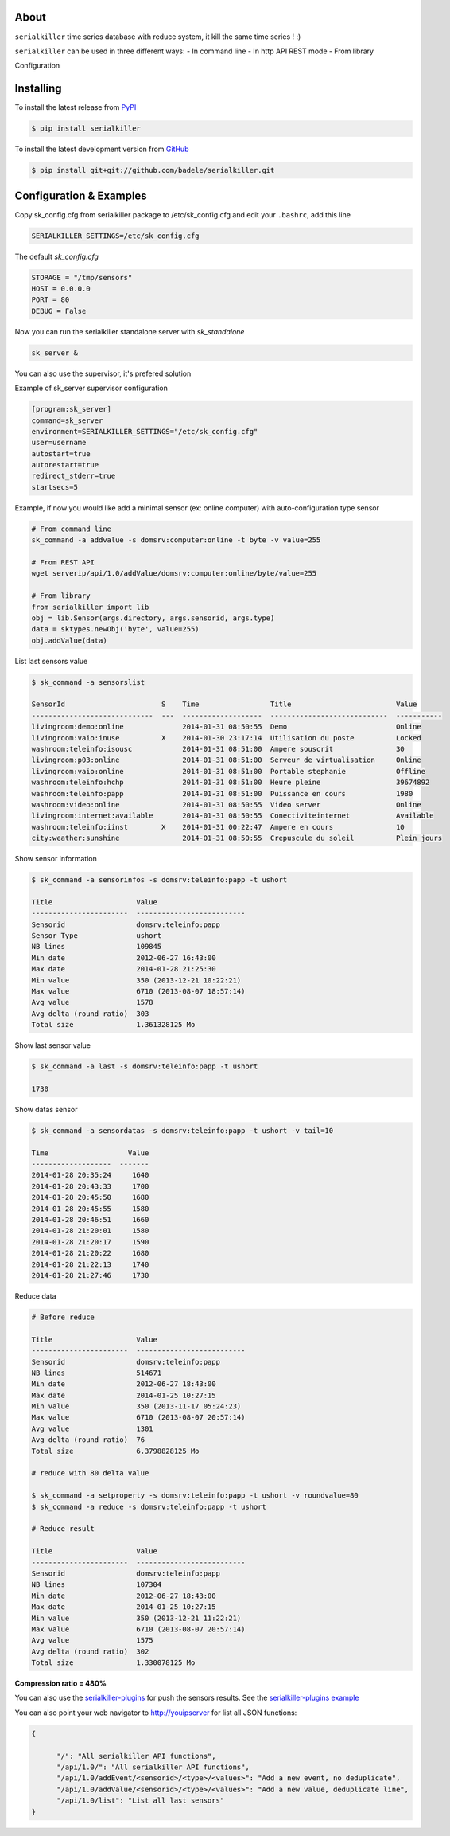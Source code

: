 .. image:: https://travis-ci.org/badele/serialkiller.png?branch=master
   :target: https://travis-ci.org/badele/serialkiller

.. image:: https://coveralls.io/repos/badele/serialkiller/badge.png
   :target: https://coveralls.io/r/badele/serialkiller

.. disableimage:: https://pypip.in/v/serialkiller/badge.png
   :target: https://crate.io/packages/serialkiller/

.. disableimage:: https://pypip.in/d/serialkiller/badge.png
   :target: https://crate.io/packages/serialkiller/

.. figure:: screenshot.png
   :alt: Gitcheck simple

About
=====

``serialkiller`` time series database with reduce system, it kill the same time series ! :)

``serialkiller`` can be used in three different ways:
- In command line
- In http API REST mode
- From library

Configuration


Installing
==========

To install the latest release from `PyPI <http://pypi.python.org/pypi/serialkiller>`_

.. code-block:: console

    $ pip install serialkiller

To install the latest development version from `GitHub <https://github.com/badele/serialkiller>`_

.. code-block:: console

    $ pip install git+git://github.com/badele/serialkiller.git

Configuration & Examples
========================

Copy sk_config.cfg from serialkiller package to /etc/sk_config.cfg and edit your ``.bashrc``, add this line 

.. code-block:: console

   SERIALKILLER_SETTINGS=/etc/sk_config.cfg

The default `sk_config.cfg`

.. code-block:: console

   STORAGE = "/tmp/sensors"
   HOST = 0.0.0.0
   PORT = 80
   DEBUG = False

Now you can run the serialkiller standalone server with `sk_standalone`

.. code-block:: console

   sk_server &

You can also use the supervisor, it's prefered solution

Example of sk_server supervisor configuration

.. code-block:: console

    [program:sk_server]
    command=sk_server
    environment=SERIALKILLER_SETTINGS="/etc/sk_config.cfg"
    user=username
    autostart=true
    autorestart=true
    redirect_stderr=true
    startsecs=5

Example, if now you would like add a minimal sensor (ex: online computer) with auto-configuration type sensor

.. code-block:: console

   # From command line
   sk_command -a addvalue -s domsrv:computer:online -t byte -v value=255

   # From REST API
   wget serverip/api/1.0/addValue/domsrv:computer:online/byte/value=255

   # From library
   from serialkiller import lib
   obj = lib.Sensor(args.directory, args.sensorid, args.type)
   data = sktypes.newObj('byte', value=255)
   obj.addValue(data)

List last sensors value

.. code-block:: console

    $ sk_command -a sensorslist

    SensorId                       S    Time                 Title                         Value
    -----------------------------  ---  -------------------  ----------------------------  -----------
    livingroom:demo:online              2014-01-31 08:50:55  Demo                          Online
    livingroom:vaio:inuse          X    2014-01-30 23:17:14  Utilisation du poste          Locked
    washroom:teleinfo:isousc            2014-01-31 08:51:00  Ampere souscrit               30
    livingroom:p03:online               2014-01-31 08:51:00  Serveur de virtualisation     Online
    livingroom:vaio:online              2014-01-31 08:51:00  Portable stephanie            Offline
    washroom:teleinfo:hchp              2014-01-31 08:51:00  Heure pleine                  39674892
    washroom:teleinfo:papp              2014-01-31 08:51:00  Puissance en cours            1980
    washroom:video:online               2014-01-31 08:50:55  Video server                  Online
    livingroom:internet:available       2014-01-31 08:50:55  Conectiviteinternet           Available
    washroom:teleinfo:iinst        X    2014-01-31 00:22:47  Ampere en cours               10
    city:weather:sunshine               2014-01-31 08:50:55  Crepuscule du soleil          Plein jours


Show sensor information

.. code-block:: console

   $ sk_command -a sensorinfos -s domsrv:teleinfo:papp -t ushort

   Title                    Value
   -----------------------  --------------------------
   Sensorid                 domsrv:teleinfo:papp
   Sensor Type              ushort
   NB lines                 109845
   Min date                 2012-06-27 16:43:00
   Max date                 2014-01-28 21:25:30
   Min value                350 (2013-12-21 10:22:21)
   Max value                6710 (2013-08-07 18:57:14)
   Avg value                1578
   Avg delta (round ratio)  303
   Total size               1.361328125 Mo

Show last sensor value

.. code-block:: console

   $ sk_command -a last -s domsrv:teleinfo:papp -t ushort

   1730

Show datas sensor

.. code-block:: console

   $ sk_command -a sensordatas -s domsrv:teleinfo:papp -t ushort -v tail=10

   Time                   Value
   -------------------  -------
   2014-01-28 20:35:24     1640
   2014-01-28 20:43:33     1700
   2014-01-28 20:45:50     1680
   2014-01-28 20:45:55     1580
   2014-01-28 20:46:51     1660
   2014-01-28 21:20:01     1580
   2014-01-28 21:20:17     1590
   2014-01-28 21:20:22     1680
   2014-01-28 21:22:13     1740
   2014-01-28 21:27:46     1730


Reduce data

.. code-block:: console

   # Before reduce

   Title                    Value
   -----------------------  --------------------------
   Sensorid                 domsrv:teleinfo:papp
   NB lines                 514671
   Min date                 2012-06-27 18:43:00
   Max date                 2014-01-25 10:27:15
   Min value                350 (2013-11-17 05:24:23)
   Max value                6710 (2013-08-07 20:57:14)
   Avg value                1301
   Avg delta (round ratio)  76
   Total size               6.3798828125 Mo

   # reduce with 80 delta value

   $ sk_command -a setproperty -s domsrv:teleinfo:papp -t ushort -v roundvalue=80
   $ sk_command -a reduce -s domsrv:teleinfo:papp -t ushort

   # Reduce result

   Title                    Value
   -----------------------  --------------------------
   Sensorid                 domsrv:teleinfo:papp
   NB lines                 107304
   Min date                 2012-06-27 18:43:00
   Max date                 2014-01-25 10:27:15
   Min value                350 (2013-12-21 11:22:21)
   Max value                6710 (2013-08-07 20:57:14)
   Avg value                1575
   Avg delta (round ratio)  302
   Total size               1.330078125 Mo

**Compression ratio = 480%**

You can also use the `serialkiller-plugins <https://github.com/badele/serialkiller-plugins>`_ for push the sensors results. See the `serialkiller-plugins example <https://github.com/badele/serialkiller-plugins/blob/master/README.rst#script-example>`_

You can also point your web navigator to http://youipserver for list all JSON functions: 

.. code-block:: console

   {

         "/": "All serialkiller API functions",
         "/api/1.0/": "All serialkiller API functions",
         "/api/1.0/addEvent/<sensorid>/<type>/<values>": "Add a new event, no deduplicate",
         "/api/1.0/addValue/<sensorid>/<type>/<values>": "Add a new value, deduplicate line",
         "/api/1.0/list": "List all last sensors"
   }

